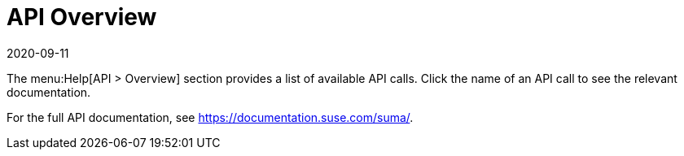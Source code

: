 [[ref-help-api-overview]]
= API Overview
:revdate: 2020-09-11
:page-revdate: {revdate}

The menu:Help[API > Overview] section provides a list of available API calls.
Click the name of an API call to see the relevant documentation.

For the full API documentation, see https://documentation.suse.com/suma/.
